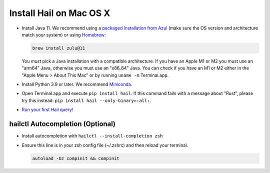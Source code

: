 ========================
Install Hail on Mac OS X
========================

- Install Java 11. We recommend using a `packaged installation from Azul
  <https://www.azul.com/downloads/?version=java-11-lts&os=macos&package=jdk&show-old-builds=true>`__
  (make sure the OS version and architecture match your system) or using `Homebrew
  <https://brew.sh/>`__:

  .. code-block::

    brew install zulu@11

  You *must* pick a Java installation with a compatible architecture. If you have an Apple M1 or M2
  you must use an "arm64" Java, otherwise you must use an "x86_64" Java. You can check if you have
  an M1 or M2 either in the "Apple Menu > About This Mac" or by running ``uname -m`` Terminal.app.

- Install Python 3.9 or later. We recommend `Miniconda <https://docs.conda.io/en/latest/miniconda.html#macosx-installers>`__.
- Open Terminal.app and execute ``pip install hail``. If this command fails with a message about "Rust", please try this instead: ``pip install hail --only-binary=:all:``.
- `Run your first Hail query! <try.rst>`__

^^^^^^^^^^^^^^^^^^^^^^^^^^^^^^^^^
hailctl Autocompletion (Optional)
^^^^^^^^^^^^^^^^^^^^^^^^^^^^^^^^^

- Install autocompletion with ``hailctl --install-completion zsh``
- Ensure this line is in your zsh config file (~/.zshrc) and then reload your terminal.

  .. code-block::

    autoload -Uz compinit && compinit
